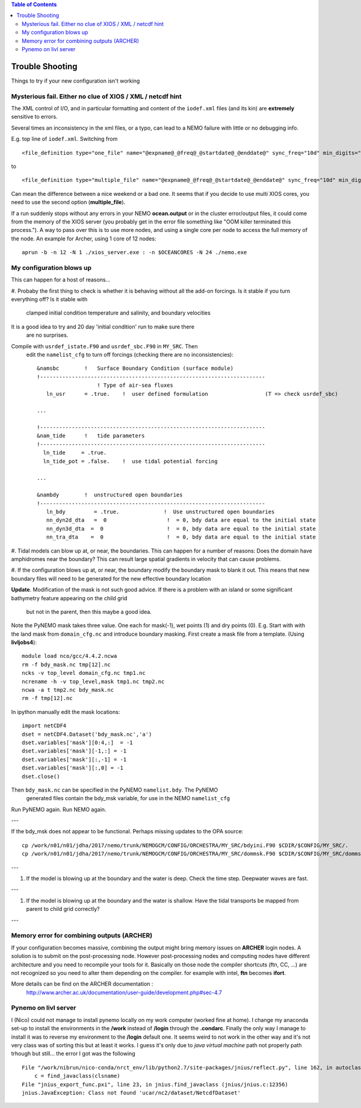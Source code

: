 .. contents:: Table of Contents

*****
Trouble Shooting
*****

Things to try if your new configuration isn't working

Mysterious fail. Either no clue of XIOS / XML / netcdf hint
===========================================================

The XML control of I/O, and in particular formatting and content of the ``iodef.xml`` files (and its kin) are **extremely** sensitive to errors.

Several times an inconsistency in the xml files, or a typo, can lead to a NEMO failure with little or no debugging info.

E.g. top line of ``iodef.xml``. Switching from ::

    <file_definition type="one_file" name="@expname@_@freq@_@startdate@_@enddate@" sync_freq="10d" min_digits="4">

to ::

    <file_definition type="multiple_file" name="@expname@_@freq@_@startdate@_@enddate@" sync_freq="10d" min_digits="4">

Can mean the difference between a nice weekend or a bad one. It seems that if you decide to use multi XIOS cores, you need 
to use the second option (**multiple_file**).


If a run suddenly stops without any errors in your NEMO **ocean.output** or in the cluster error/output files, it could 
come from the memory of the XIOS server (you probably get in the error file something like "OOM killer terminated this process."). 
A way to pass over this is to use more nodes, and using a single core per node to access the full memory of the node. 
An example for Archer, using 1 core of 12 nodes: ::

   aprun -b -n 12 -N 1 ./xios_server.exe : -n $OCEANCORES -N 24 ./nemo.exe


My configuration blows up
=========================

This can happen for a host of reasons...

#. Probaby the first thing to check is whether it is behaving without all the
add-on forcings. Is it stable if you turn everything off? Is it stable with
 clamped initial condition temperature and salinity, and boundary velocities
It is a good idea to try and 20 day 'initial condition' run to make sure there
 are no surprises.

Compile with ``usrdef_istate.F90`` and  ``usrdef_sbc.F90`` in ``MY_SRC``. Then
 edit the ``namelist_cfg`` to turn off forcings (checking there are no inconsistencies)::

  &namsbc        !   Surface Boundary Condition (surface module)
  !-----------------------------------------------------------------------
                     ! Type of air-sea fluxes
     ln_usr      = .true.    !  user defined formulation                  (T => check usrdef_sbc)

  ...

  !-----------------------------------------------------------------------
  &nam_tide      !   tide parameters
  !-----------------------------------------------------------------------
    ln_tide     = .true.
    ln_tide_pot = .false.    !  use tidal potential forcing

  ...

  &nambdy        !  unstructured open boundaries
  !-----------------------------------------------------------------------
     ln_bdy         = .true.              !  Use unstructured open boundaries
     nn_dyn2d_dta   =  0                   !  = 0, bdy data are equal to the initial state
     nn_dyn3d_dta  =  0                    !  = 0, bdy data are equal to the initial state
     nn_tra_dta    =  0                    !  = 0, bdy data are equal to the initial state


#. Tidal models can blow up at, or near, the boundaries. This can happen for a number
of reasons: Does the domain have amphidromes near the boundary? This can result
large spatial gradients in velocity that can cause problems.


#. If the configuration blows up at, or near, the boundary modify the boundary mask to blank it out.
This means that new boundary files will need to be generated for the new effective boundary location

**Update**. Modification of the mask is not such good advice. If there is a problem
with an island or some significant bathymetry feature appearing on the child grid
 but not in the parent, then this maybe a good idea.
Note the PyNEMO mask takes three value. One each for mask(-1), wet points (1) and dry points (0).
E.g. Start with with the land mask from ``domain_cfg.nc`` and introduce boundary masking. First
create a mask file from a template. (Using **livljobs4**)::

  module load nco/gcc/4.4.2.ncwa
  rm -f bdy_mask.nc tmp[12].nc
  ncks -v top_level domain_cfg.nc tmp1.nc
  ncrename -h -v top_level,mask tmp1.nc tmp2.nc
  ncwa -a t tmp2.nc bdy_mask.nc
  rm -f tmp[12].nc

In ipython manually edit the mask locations::

  import netCDF4
  dset = netCDF4.Dataset('bdy_mask.nc','a')
  dset.variables['mask'][0:4,:]  = -1
  dset.variables['mask'][-1,:] = -1
  dset.variables['mask'][:,-1] = -1
  dset.variables['mask'][:,0] = -1
  dset.close()

Then ``bdy_mask.nc`` can be specified in the PyNEMO ``namelist.bdy``. The PyNEMO
 generated files contain the bdy_msk variable, for use in the NEMO ``namelist_cfg``

Run PyNEMO again. Run NEMO again.

---

If the bdy_msk does not appear to be functional. Perhaps missing updates to the
OPA source::

  cp /work/n01/n01/jdha/2017/nemo/trunk/NEMOGCM/CONFIG/ORCHESTRA/MY_SRC/bdyini.F90 $CDIR/$CONFIG/MY_SRC/.
  cp /work/n01/n01/jdha/2017/nemo/trunk/NEMOGCM/CONFIG/ORCHESTRA/MY_SRC/dommsk.F90 $CDIR/$CONFIG/MY_SRC/dommsk.F90

---

#. If the model is blowing up at the boundary and the water is deep. Check the time step. Deepwater waves are fast.

---

#. If the model is blowing up at the boundary and the water is shallow. Have the tidal transports be mapped from parent to child grid correctly?

---


Memory error for combining outputs (ARCHER)
===========================================

If your configuration becomes massive, combining the output might bring memory issues on **ARCHER** login nodes.
A solution is to submit on the post-processing node. However post-processing nodes and computing nodes have different
architecture and you need to recompile your tools for it. Basically on those node the compiler shortcuts (ftn, CC, ...) 
are not recognized so you need to alter them depending on the compiler. for example with intel, **ftn** becomes **ifort**.


More details can be find on the ARCHER documentation :
   http://www.archer.ac.uk/documentation/user-guide/development.php#sec-4.7


Pynemo on livl server
=====================

I (Nico) could not manage to install pynemo locally on my work computer (worked fine at home). I change my anaconda set-up to install the 
environments in the **/work** instead of **/login** through the **.condarc**. Finally the only way I manage to install it was to reverse 
my environment to the **/login** default one. It seems weird to not work in the other way and it's not very class was of sorting this but 
at least it works. I guess it's only due to *java virtual machine* path not properly path trhough but still... the error I got was the 
following ::
  
   File "/work/nibrun/nico-conda/nrct_env/lib/python2.7/site-packages/jnius/reflect.py", line 162, in autoclass
       c = find_javaclass(clsname)
   File "jnius_export_func.pxi", line 23, in jnius.find_javaclass (jnius/jnius.c:12356)
   jnius.JavaException: Class not found 'ucar/nc2/dataset/NetcdfDataset'











